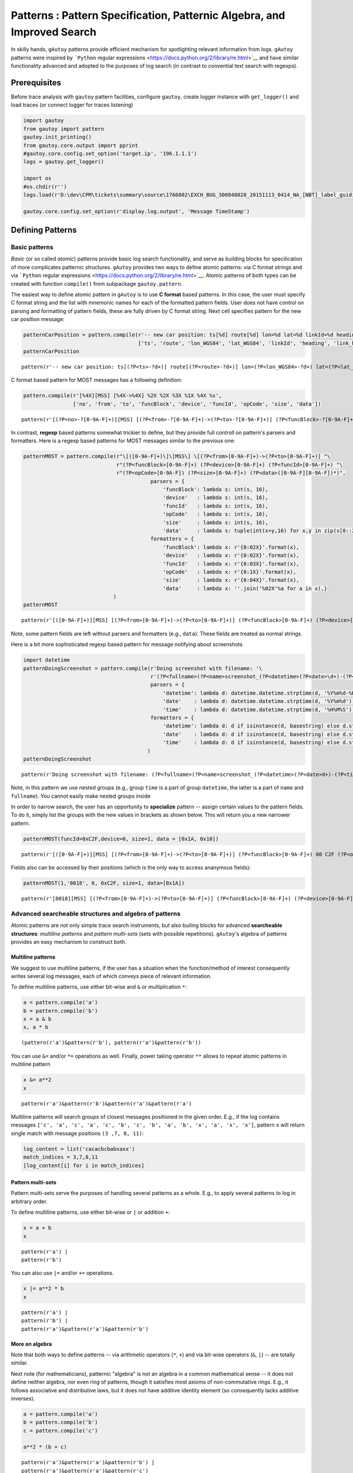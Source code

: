 
Patterns : Pattern Specification, Patternic Algebra, and Improved Search
========================================================================

In skilly hands, ``gAutoy`` patterns provide efficient mechanism for
spotlighting relevant information from logs. ``gAutoy`` patterns were
inspired by ```Python`` regular
expressions <https://docs.python.org/2/library/re.html>`__ and have
similar functionality advanced and adopted to the purposes of log search
(in contrast to convential text search with regexps).

Prerequisites
-------------

Before trace analysis with ``gautoy`` pattern facilities, configure
``gautoy``, create logger instance with ``get_logger()`` and load traces
(or connect logger for traces listening)

.. code:: python

    import gautoy
    from gautoy import pattern
    gautoy.init_printing()
    from gautoy.core.output import pprint
    #gautoy.core.config.set_option('target.ip', '196.1.1.1')
    logs = gautoy.get_logger()
    
    import os
    #os.chdir(r'')
    logs.load(r'D:\dev\CPM\tickets\summary\source\1766802\EXCH_BUG_300848028_20151113_0414_NA_[NBT]_label_guiding_-_details__X2E (1)\Omap\V527239_2015-11-13[13.13.38]_2015-11-13[13.14.31]_3_NBTEvo_Omap_000_x2eC.xaa')
    
    gautoy.core.config.set_option(r'display.log.output', 'Message TimeStamp')

Defining Patterns
-----------------

Basic patterns
~~~~~~~~~~~~~~

*Basic* (or so called *atomic*) patterns provide basic log search
functionality, and serve as building blocks for specilication of more
complicates patternic structures. ``gAutoy`` provides two ways to define
atomic patterns: via C format strings and via ```Python`` regular
expressions <https://docs.python.org/2/library/re.html>`__. Atomic
patterns of both types can be created with function ``compile()`` from
subpackage ``gautoy.pattern``.

The easiest way to define atomic pattern in ``gAutoy`` is to use **C
format** based patterns. In this case, the user must specify C format
string and the list with mnemonic names for each of the formatted
pattern fields. User does not have control on parsing and formatting of
pattern fields, these are fully driven by C format string. Next cell
specifies pattern for the new car position message:

.. code:: python

    patternCarPosition = pattern.compile(r'-- new car position: ts[%d] route[%d] lon=%d lat=%d linkId=%d heading=%f link.heading=%f',
                                         ['ts', 'route', 'lon_WGS84', 'lat_WGS84', 'linkId', 'heading', 'link_heading'])
    patternCarPosition




.. parsed-literal::

    pattern(r'\-\- new car position: ts\[(?P<ts>\-?\d+)\] route\[(?P<route>\-?\d+)\] lon=(?P<lon_WGS84>\-?\d+) lat=(?P<lat_WGS84>\-?\d+) linkId=(?P<linkId>\-?\d+) heading=(?P<heading>.*) link\.heading=(?P<link_heading>.*)')



C format based pattern for MOST messages has a following definition:

.. code:: python

    pattern.compile(r'[%4X][MSS] [%4X->%4X] %2X %2X %3X %1X %4X %s',
                    ['no', 'from', 'to', 'funcBlock', 'device', 'funcId', 'opCode', 'size', 'data'])




.. parsed-literal::

    pattern(r'\[(?P<no>\-?[0-9A-F]+)\]\[MSS\] \[(?P<from>\-?[0-9A-F]+)\->(?P<to>\-?[0-9A-F]+)\] (?P<funcBlock>\-?[0-9A-F]+) (?P<device>\-?[0-9A-F]+) (?P<funcId>\-?[0-9A-F]+) (?P<opCode>\-?[0-9A-F]+) (?P<size>\-?[0-9A-F]+) (?P<data>.*)')



In contrast, **regexp** based patterns somewhat trickier to define, but
they provide full controll on pattern's parsers and formatters. Here is
a regexp based patterns for MOST messages similar to the previous one:

.. code:: python

    patternMOST = pattern.compile(r"\[([0-9A-F]+)\]\[MSS\] \[(?P<from>[0-9A-F]+)->(?P<to>[0-9A-F]+)] "\
                                  r"(?P<funcBlock>[0-9A-F]+) (?P<device>[0-9A-F]+) (?P<funcId>[0-9A-F]+) "\
                                  r"(?P<opCode>[0-9A-F]) (?P<size>[0-9A-F]+) (?P<data>([0-9A-F][0-9A-F])*)",
                                             parsers = {
                                                 'funcBlock': lambda s: int(s, 16),
                                                 'device'   : lambda s: int(s, 16),
                                                 'funcId'   : lambda s: int(s, 16),
                                                 'opCode'   : lambda s: int(s, 16),
                                                 'size'     : lambda s: int(s, 16),
                                                 'data'     : lambda s: tuple(int(x+y,16) for x,y in zip(s[0::2], s[1::2]))},
                                             formatters = {
                                                 'funcBlock': lambda x: r'{0:02X}'.format(x),
                                                 'device'   : lambda x: r'{0:02X}'.format(x),
                                                 'funcId'   : lambda x: r'{0:03X}'.format(x),
                                                 'opCode'   : lambda x: r'{0:1X}'.format(x),
                                                 'size'     : lambda x: r'{0:04X}'.format(x),
                                                 'data'     : lambda x: ''.join('%02X'%a for a in x),}
                                 )
    patternMOST




.. parsed-literal::

    pattern(r'\[([0-9A-F]+)\]\[MSS\] \[(?P<from>[0-9A-F]+)->(?P<to>[0-9A-F]+)] (?P<funcBlock>[0-9A-F]+) (?P<device>[0-9A-F]+) (?P<funcId>[0-9A-F]+) (?P<opCode>[0-9A-F]) (?P<size>[0-9A-F]+) (?P<data>([0-9A-F][0-9A-F])*)')



Note, some pattern fields are left without parsers and formatters (e.g.,
``data``). These fields are treated as normal strings.

Here is a bit more sophisticated regexp based pattern for message
notifying about screenshots

.. code:: python

    import datetime
    patternDoingScreenshot = pattern.compile(r'Doing screenshot with filename: '\
                                             r'(?P<fullname>(?P<name>screenshot_(?P<datetime>(?P<date>\d+)-(?P<time>\d+))_(?P<type>.+))(?P<ext>\.png))',
                                             parsers = {
                                                 'datetime': lambda d: datetime.datetime.strptime(d, '%Y%m%d-%H%M%S'),
                                                 'date'    : lambda d: datetime.datetime.strptime(d, '%Y%m%d').date(),
                                                 'time'    : lambda d: datetime.datetime.strptime(d, '%H%M%S').time()},
                                             formatters = {
                                                 'datetime': lambda d: d if isinstance(d, basestring) else d.strftime('%Y%m%d-%H%M%S'),
                                                 'date'    : lambda d: d if isinstance(d, basestring) else d.strftime('%Y%m%d'),
                                                 'time'    : lambda d: d if isinstance(d, basestring) else d.strftime('%H%M%S')}
                                            )
    patternDoingScreenshot




.. parsed-literal::

    pattern(r'Doing screenshot with filename: (?P<fullname>(?P<name>screenshot_(?P<datetime>(?P<date>\d+)-(?P<time>\d+))_(?P<type>.+))(?P<ext>\.png))')



Note, in this pattern we use nested groups (e.g., group ``time`` is a
part of group ``datetime``, the latter is a part of ``name`` and
``fullname``). You cannot easily make nested groups inside

In order to narrow search, the user has an opportunity to **specialize**
pattern -- assign certain values to the pattern fields. To do it, simply
list the groups with the new values in brackets as shown below. This
will return you a new narrower pattern.

.. code:: python

    patternMOST(funcId=0xC2F,device=0, size=1, data = [0x1A, 0x10])




.. parsed-literal::

    pattern(r'\[([0-9A-F]+)\]\[MSS\] \[(?P<from>[0-9A-F]+)->(?P<to>[0-9A-F]+)] (?P<funcBlock>[0-9A-F]+) 00 C2F (?P<opCode>[0-9A-F]) 0001 1A10')



Fields also can be accessed by their positions (which is the only way to
access ananymous fields):

.. code:: python

    patternMOST(1,'0018', 6, 0xC2F, size=1, data=[0x1A])




.. parsed-literal::

    pattern(r'\[0018\]\[MSS\] \[(?P<from>[0-9A-F]+)->(?P<to>[0-9A-F]+)] (?P<funcBlock>[0-9A-F]+) (?P<device>[0-9A-F]+) C2F (?P<opCode>[0-9A-F]) 0001 1A')



Advanced searcheable structures and algebra of patterns
~~~~~~~~~~~~~~~~~~~~~~~~~~~~~~~~~~~~~~~~~~~~~~~~~~~~~~~

Atomic patterns are not only simple trace search instruments, but also
builing blocks for advanced **searcheable structures**: *multiline
patterns* and *pattern multi-sets* (sets with possible repetitions).
``gAutoy``'s algebra of patterns provides an easy mechanism to construct
both.

Multiline patterns
^^^^^^^^^^^^^^^^^^

We suggest to use multiline patterns, if the user has a situation when
the function/method of interest consequently writes several log
messages, each of which conveys piece of relevant information.

To define multiline patterns, use either bit-wise and ``&`` or
multiplication ``*``:

.. code:: python

    a = pattern.compile('a')
    b = pattern.compile('b')
    x = a & b
    x, a * b




.. parsed-literal::

    (pattern(r'a')&pattern(r'b'), pattern(r'a')&pattern(r'b'))



You can use ``&=`` and/or ``*=`` operations as well. Finally, power
taking operator ``**`` allows to repeat atomic patterns in multiline
pattern

.. code:: python

    x &= a**2
    x




.. parsed-literal::

    pattern(r'a')&pattern(r'b')&pattern(r'a')&pattern(r'a')



Multiline patterns will search groups of closest messages positioned in
the given order. E.g., if the log contains messages
``['c', 'a', 'c', 'a', 'c', 'b', 'c', 'b', 'a', 'b', 'x', 'a', 'x', 'x']``,
pattern ``x`` will return single match with message positions
``(3 ,7, 8, 11)``:

.. code:: python

    log_content = list('cacacbcbabxaxx')
    match_indices = 3,7,8,11
    [log_content[i] for i in match_indices]




.. raw:: html

    ['a', 'b', 'a', 'a']



Pattern multi-sets
^^^^^^^^^^^^^^^^^^

Pattern multi-sets serve the purposes of handling several patterns as a
whole. E.g., to apply several patterns to log in arbitrary order.

To define multiline patterns, use either bit-wise or ``|`` or addition
``+``:

.. code:: python

    x = a + b
    x




.. parsed-literal::

    pattern(r'a') | 
    pattern(r'b')



You can also use ``|=`` and/or ``+=`` operations.

.. code:: python

    x |= a**2 * b
    x




.. parsed-literal::

    pattern(r'a') | 
    pattern(r'b') | 
    pattern(r'a')&pattern(r'a')&pattern(r'b')



More on algebra
^^^^^^^^^^^^^^^

Note that both ways to define patterns -- via arithmetic operators
(``*``, ``+``) and via bit-wise operators (``&``, ``|``) -- are totally
similar.

Next note (for mathematicians), patternic "algebra" is not an algebra in
a common mathematical sense -- it does not define neither algebra, nor
even ring of patterns, though it satisfies most axioms of
non-commutative rings. E.g., it follows associative and distributive
laws, but it does not have additive identity element (so consequently
lacks additive inverses).

.. code:: python

    a = pattern.compile('a')
    b = pattern.compile('b')
    c = pattern.compile('c')
    
    a**2 * (b + c)




.. parsed-literal::

    pattern(r'a')&pattern(r'a')&pattern(r'b') | 
    pattern(r'a')&pattern(r'a')&pattern(r'c')



Search methods
--------------

Conventional search methods
~~~~~~~~~~~~~~~~~~~~~~~~~~~

Search facilities of basic patterns and patternic structures are similar
(almost 1-2-1) to those provided by ``Python`` regexps. Next table lists
the most popular search methods:

.. raw:: html

   <table>

.. raw:: html

   <tr>

.. raw:: html

   <th>

Method

.. raw:: html

   </th>

.. raw:: html

   <th>

Description

.. raw:: html

   </th>

.. raw:: html

   </tr>

.. raw:: html

   <tr>

.. raw:: html

   <td>

``finditer``

.. raw:: html

   </td>

.. raw:: html

   <td>

Return an iterator yielding MatchObject instances over all matches for
the pattern in ``log_frame``. The ``log_frame`` is scanned top-to-down,
and matches are returned in the order found.

.. raw:: html

   </td>

.. raw:: html

   </tr>

.. raw:: html

   <tr>

.. raw:: html

   <td>

``findall``

.. raw:: html

   </td>

.. raw:: html

   <td>

Return all matches of pattern in ``log_frame``, as a list of matches.
The ``log_frame`` is scanned top-to-down, and matches are returned in
the order found.

.. raw:: html

   </td>

.. raw:: html

   </tr>

.. raw:: html

   <tr>

.. raw:: html

   <td>

``match``

.. raw:: html

   </td>

.. raw:: html

   <td>

If message at the given line ``pos`` in ``log_frame`` matches pattern,
return a corresponding MatchObject instance (otherwise ``None``).

.. raw:: html

   </td>

.. raw:: html

   </tr>

.. raw:: html

   <tr>

.. raw:: html

   <td>

``search``

.. raw:: html

   </td>

.. raw:: html

   <td>

Scan through ``log_frame`` looking for the first location where the
pattern produces a match, and return a corresponding MatchObject
instance (otherwise ``None``).

.. raw:: html

   </td>

.. raw:: html

   </tr>

.. raw:: html

   </table>

Note that all these methods return either MatchObject of MatchObject
lists if succeed. If nothing is found, they return ``None``.

See a couple of examples below

.. code:: python

    patternDoingScreenshot.findall(logs)




.. raw:: html

    <small><table style="width:100%"><tr><td style="border:1px solid #EEE;"><i></i><b>Doing screenshot with filename: screenshot_20151113-131436_HU1.png</b><i></i></td><td style="color:#888;border:1px solid #EEE;">2232.303</td></tr><tr><td style="border:1px solid #EEE;"><i></i><b>Doing screenshot with filename: screenshot_20151113-131437_KOMBI.png</b><i></i></td><td style="color:#888;border:1px solid #EEE;">2233.394</td></tr></table></small>



.. code:: python

    patternDoingScreenshot(type='KOMBI').findall(logs)




.. raw:: html

    <small><table style="width:100%"><tr><td style="border:1px solid #EEE;"><i></i><b>Doing screenshot with filename: screenshot_20151113-131437_KOMBI.png</b><i></i></td><td style="color:#888;border:1px solid #EEE;">2233.394</td></tr></table></small>



.. code:: python

    patternDoingScreenshot.search(logs, pos=100)




.. raw:: html

    <small><table style="width:100%"><tr><td style="border:1px solid #EEE;"><i></i><b>Doing screenshot with filename: screenshot_20151113-131436_HU1.png</b><i></i></td><td style="color:#888;border:1px solid #EEE;">2232.303</td></tr></table></small>



.. code:: python

    patternDoingScreenshot.match(logs, pos=100)

Match objects
~~~~~~~~~~~~~

Match objects does not only allow pretty output in notebook environment,
but also give access to pattern match information user can be interested
in. There are two sorts of match objects: atomic pattern matches and
multi-line pattern matches (Pattern multi-sets do not have own match
type and return individual match objects atomic and multi-line patterns,
they are composed of).

Below is a lists of the most common match object properties:

.. raw:: html

   <table>

.. raw:: html

   <tr>

.. raw:: html

   <th>

Property

.. raw:: html

   </th>

.. raw:: html

   <th>

Description

.. raw:: html

   </th>

.. raw:: html

   </tr>

.. raw:: html

   <tr>

.. raw:: html

   <td>

``pattern``

.. raw:: html

   </td>

.. raw:: html

   <td>

Host pattern for this match object.

.. raw:: html

   </td>

.. raw:: html

   </tr>

.. raw:: html

   <tr>

.. raw:: html

   <td>

``pos``

.. raw:: html

   </td>

.. raw:: html

   <td>

Line no in the log where the match starts.

.. raw:: html

   </td>

.. raw:: html

   </tr>

.. raw:: html

   <tr>

.. raw:: html

   <td>

``endpos``

.. raw:: html

   </td>

.. raw:: html

   <td>

Line no of message which follows the match in the log.

.. raw:: html

   </td>

.. raw:: html

   </tr>

.. raw:: html

   </table>

Named match fields can be accesssed as attributes for both atomic and
multi-line match objects. In atomic match objects, you can access
messages time stamps and other fields directly as properties.
Information about individual matched messages in multiline match can be
accessed by indices.

.. code:: python

    m = patternDoingScreenshot.search(logs, pos=100)
    if m: print( r'Screenshot "{0}" was taken at {1} (TimeStamp:{2}, line:{3})'.format(m.fullname, m.time, m.TimeStamp, m.pos))


.. parsed-literal::

    Screenshot "screenshot_20151113-131436_HU1.png" was taken at 13:14:36 (TimeStamp:2232.303, line:112524)
    

.. code:: python

    mdatDumpManeuver = pattern.compile(r'MDAT dumpManeuver[%d %d] -----------', ['man_id', 'id'])
    mdatWhereToRoad  = pattern.compile(r'whereTo   [%d][ %d] roadNumber "%s" "%d" "%s" "%s" prio %d', 
                                       ['shit1', 'shit2', 'road_prefix', 'road_no', 'road_part3', 'road_part4', 'prio'])
    
    m = (mdatDumpManeuver & mdatWhereToRoad).search(logs)
    m




.. raw:: html

    <small><table style="width:100%"><tr><td style="border:1px solid #EEE;"><i></i><b>MDAT dumpManeuver[209 177] -----------</b><i></i></td><td style="color:#888;border:1px solid #EEE;">2225.464</td></tr><tr><td style="border:1px solid #EEE;"><i>MDAT   </i><b>whereTo   [3][ 0] roadNumber "US-" "101" "" "-" prio 2</b><i></i></td><td style="color:#888;border:1px solid #EEE;">2225.504</td></tr></table></small>



.. code:: python

    if m: 
        print(r'Maneuver {0} goes to road {1}{2} (track MDAT messages for lines from {3} {4})'.\
              format(m.man_id, m.road_prefix, m.road_no, m.pos, m.endpos))
        print(r'- see message: "{0}" (time stamp:{1})'.format(m[1].Message, m[1].TimeStamp))


.. parsed-literal::

    Maneuver 209 goes to road US-101 (track MDAT messages for lines from 87629 88171)
    - see message: "MDAT   whereTo   [3][ 0] roadNumber "US-" "101" "" "-" prio 2" (time stamp:2225.504)
    

Message waiting
~~~~~~~~~~~~~~~

In order to wait for messages while logger is connected and listens for
trace messages, you can use method ``wait()`` available in atomic
patter. In this method you specify logger and maximum waiting time
(timeout) in seconds. If *timeout lapses* while logger still have not
received message, pattern throws *run-time exception*:

.. code:: python

    line = pattern.compile('x'*10).wait(logs, 10)
    if line: print('{0} {1}'.format(line, logs.Message[line-1]))


::


    ---------------------------------------------------------------------------

    RuntimeError                              Traceback (most recent call last)

    <ipython-input-26-82043016fd19> in <module>()
    ----> 1 line = pattern.compile('x'*10).wait(logs, 10)
          2 if line: print('{0} {1}'.format(line, logs.Message[line-1]))
    

    C:\Python27\lib\site-packages\gautoy-0.1.dev20150731100039-py2.7.egg\gautoy\log\pattern\AtomicMessagePattern.pyc in wait(self, log_frame, timeout)
         72         endpos = log_frame._wait_re(self.logger_pattern(log_frame), timeout)
         73         if endpos is None:
    ---> 74             raise RuntimeError('Pattern waiting timeout is lapsed') # TimeoutError
         75         return endpos
         76 
    

    RuntimeError: Pattern waiting timeout is lapsed


Otherwise (message is found) it returns the line number next to the
observed pattern match.

.. code:: python

    patternCarPosition = pattern.compile(r'-- new car position: ts[%d] route[%d] lon=%d lat=%d linkId=%d heading=%f link.heading=%f',
                                         ['ts', 'route', 'lon_WGS84', 'lat_WGS84', 'linkId', 'heading', 'link_heading'])
    line = patternCarPosition.wait(logs, 10)
    if line: print('{0} "{1}"'.format(line, logs.Message[line-1]))

Assigning callbacks to patterns
~~~~~~~~~~~~~~~~~~~~~~~~~~~~~~~

Assigning callbacks to patterns allows to handle match objects on flight
(without collecting them in lists). It is particularly useful for
pattern multi-sets (one can use ``finditer()`` method for this purpose
in case of atomic and multi-line patterns).

At first, obtain callable patterns by calling method ``call()`` with
callback function as parameter. And then apply method ``walk()`` for the
composed pattern. See example below:

.. code:: python

    def cb_mdatDumpManeuver(r): print(r'Maneuver {0.man_id} moves to road "{0.road_prefix}{0.road_no}"'.format(r))
    def cb_patternDoingScreenshot(r): 
        if r.date != datetime.date.today(): 
            print(r'Old screenshot "{0.fullname}" (date:{0.date}; today:{1})'.format(r, datetime.date.today()))
    
    ( (mdatDumpManeuver & mdatWhereToRoad).call(cb_mdatDumpManeuver) 
     | patternDoingScreenshot.call(cb_patternDoingScreenshot) ).walk(logs) 


.. parsed-literal::

    Maneuver 209 moves to road "US-101"
    Old screenshot "screenshot_20151113-131436_HU1.png" (date:2015-11-13; today:2015-12-16)
    Old screenshot "screenshot_20151113-131437_KOMBI.png" (date:2015-11-13; today:2015-12-16)
    

Patternic classes
~~~~~~~~~~~~~~~~~

Patternic classes allow to customize pattern handling. In particular,
method ``walk()`` of patternic classes allows to apply methods which
handle patterns in a way simlar to applying callbacks with method
``walk()`` of patternic structures. Moreover, you can inhrerit pattern
handlers from parents.

In order to make class patternic use decorator ``@patternic``. Decorator
``@handler`` allows to define methods that handle patterns.

Next example extends example with callbacks from section *"Assigning
callbacks to patterns"* by printing car pasition in from of information
about message matches.

.. code:: python

    @pattern.patternic
    class WithCarPosition(object):
        def __init__(self, log):
            self.car_position = 0,0
    
        @pattern.handler(patternCarPosition)
        def storeCarPosition(self,r): 
            self.car_position = gautoy.converter.WGS84_to_latlon(r.lon_WGS84, r.lat_WGS84)
    
    @pattern.patternic
    class Notifier(WithCarPosition): # inherit from class which stores current car position
        def __init__(self, log): 
            # Walk immediately inside constructor
            self.walk(log)
            
        def message(self, msg): 
            # Decorate string output with current car position
            print('[lat={0[0]} lon={0[1]}] {1}'.format(self.car_position, msg))
    
        @pattern.handler(patternDoingScreenshot)
        def handleDoingScreenshot(self,r): 
            if r.date != datetime.date.today(): 
                self.message(r'Old screenshot "{0.fullname}" (date:{0.date}; today:{1})'.format(r, datetime.date.today()))
    
        @pattern.handler(mdatDumpManeuver & mdatWhereToRoad)
        def handleWhereToRoad(self,r): self.message(r'Maneuver {0.man_id} moves to road "{0.road_prefix}{0.road_no}"'.format(r))
    
    Notifier(logs) # Run Notifier constructor (which automatically calls ``walk()``)
    None


.. parsed-literal::

    [lat=34.2641583458 lon=-119.234991632] Maneuver 209 moves to road "US-101"
    [lat=34.2630448099 lon=-119.232649729] Old screenshot "screenshot_20151113-131436_HU1.png" (date:2015-11-13; today:2015-12-16)
    [lat=34.2630448099 lon=-119.232649729] Old screenshot "screenshot_20151113-131437_KOMBI.png" (date:2015-11-13; today:2015-12-16)
    

Other
-----

Somtimes it is useful to be aware of pattern which can be used for
search directly inside logger backend. For this purposes you can use
method ``logger_pattern()``

.. code:: python

    print(patternMOST(funcId=0xC2F,device=0, size=1).logger_pattern(logs))


.. parsed-literal::

    \[([0-9A-F]+)\]\[MSS\] \[([0-9A-F]+)->([0-9A-F]+)] ([0-9A-F]+) 00 C2F ([0-9A-F]) 0001 (([0-9A-F][0-9A-F])*)
    
